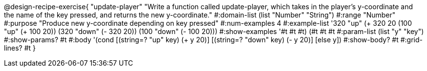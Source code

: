 @design-recipe-exercise{ "update-player" "Write a function called update-player, which takes in the player’s y-coordinate and the name of the key pressed, and returns the new y-coordinate." 
  #:domain-list (list "Number" "String") 
  #:range "Number" 
  #:purpose "Produce new y-coordinate depending on key pressed" 
  #:num-examples 4 
  #:example-list '((320 "up" (+ 320 20)) 
                   (100 "up" (+ 100 20)) 
                   (320 "down" (- 320 20))
                   (100 "down" (- 100 20))) 
  #:show-examples '((#t #t #t) (#t #t #t))
  #:param-list (list "y" "key") 
  #:show-params? #t 
  #:body '(cond [(string=? "up" key) (+ y 20)] [(string=? "down" key) (- y 20)] [else y]) 
  #:show-body? #t 
  #:grid-lines? #t }
